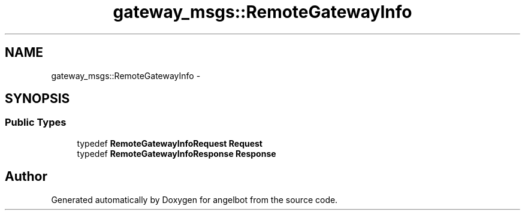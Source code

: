 .TH "gateway_msgs::RemoteGatewayInfo" 3 "Sat Jul 9 2016" "angelbot" \" -*- nroff -*-
.ad l
.nh
.SH NAME
gateway_msgs::RemoteGatewayInfo \- 
.SH SYNOPSIS
.br
.PP
.SS "Public Types"

.in +1c
.ti -1c
.RI "typedef \fBRemoteGatewayInfoRequest\fP \fBRequest\fP"
.br
.ti -1c
.RI "typedef \fBRemoteGatewayInfoResponse\fP \fBResponse\fP"
.br
.in -1c

.SH "Author"
.PP 
Generated automatically by Doxygen for angelbot from the source code\&.
